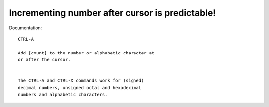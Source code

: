 Incrementing number after cursor is predictable!
================================================

Documentation::

    CTRL-A

    Add [count] to the number or alphabetic character at
    or after the cursor.


    The CTRL-A and CTRL-X commands work for (signed)
    decimal numbers, unsigned octal and hexadecimal
    numbers and alphabetic characters.
